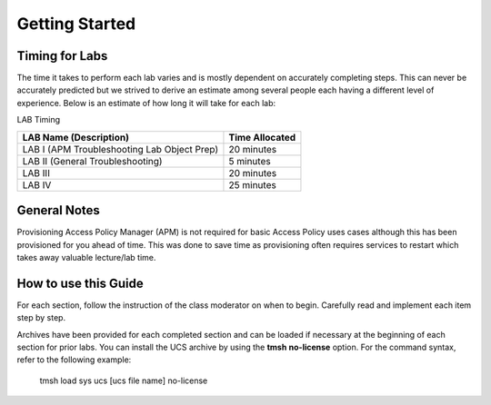 
Getting Started
===============

Timing for Labs
---------------

The time it takes to perform each lab varies and is mostly dependent on
accurately completing steps. This can never be accurately predicted but
we strived to derive an estimate among several people each having a
different level of experience. Below is an estimate of how long it will
take for each lab:

LAB Timing

+-----------------------------------------------+------------------+
| LAB Name (Description)                        | Time Allocated   |
+===============================================+==================+
| LAB I (APM Troubleshooting Lab Object Prep)   | 20 minutes       |
+-----------------------------------------------+------------------+
| LAB II (General Troubleshooting)              | 5 minutes        |
+-----------------------------------------------+------------------+
| LAB III                                       | 20 minutes       |
+-----------------------------------------------+------------------+
| LAB IV                                        | 25 minutes       |
+-----------------------------------------------+------------------+

General Notes
-------------

Provisioning Access Policy Manager (APM) is not required for basic
Access Policy uses cases although this has been provisioned for you
ahead of time. This was done to save time as provisioning often requires
services to restart which takes away valuable lecture/lab time.

How to use this Guide
---------------------

For each section, follow the instruction of the class moderator on when
to begin. Carefully read and implement each item step by step. 

Archives have been provided for each completed section and can be loaded if
necessary at the beginning of each section for prior labs. You can
install the UCS archive by using the \ **tmsh** **no-license** option. For
the command syntax, refer to the following example:

    tmsh load sys ucs [ucs file name] no-license


